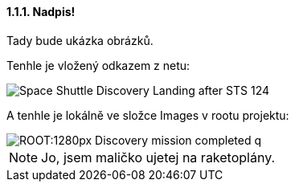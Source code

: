 ==== 1.1.1. Nadpis!

Tady bude ukázka obrázků.

Tenhle je vložený odkazem z netu:

image::https://upload.wikimedia.org/wikipedia/commons/b/bb/Space_Shuttle_Discovery_Landing_after_STS-124.jpg[]

A tenhle je lokálně ve složce Images v rootu projektu:

image::ROOT:1280px-Discovery_mission_completed_q.jpg[]

NOTE: Jo, jsem maličko ujetej na raketoplány.
